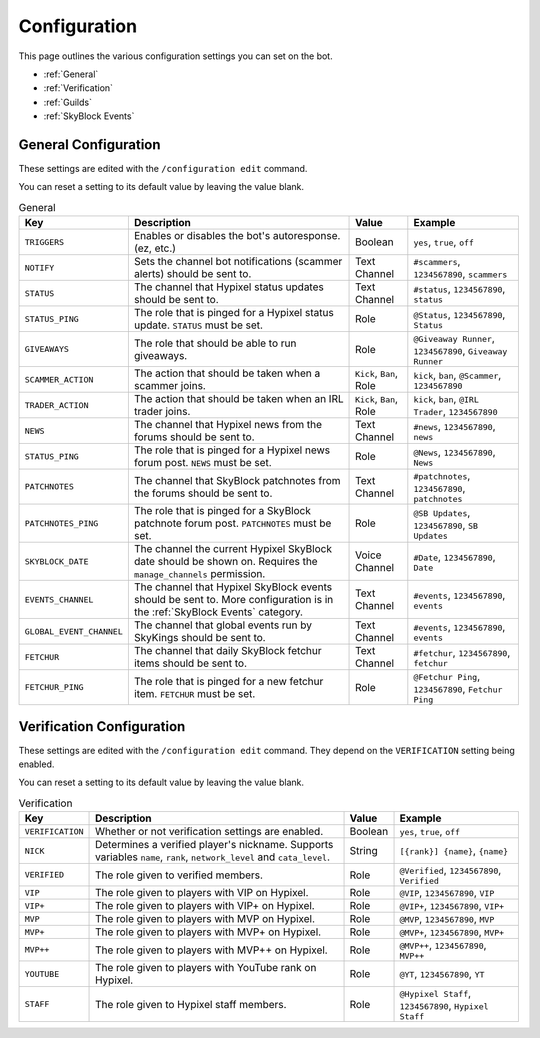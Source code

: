 Configuration
==============

This page outlines the various configuration settings you can set on the bot.

- :ref:`General`
- :ref:`Verification`
- :ref:`Guilds`
- :ref:`SkyBlock Events`


.. _General:
General Configuration
**********************

These settings are edited with the ``/configuration edit`` command.

You can reset a setting to its default value by leaving the value blank.

.. list-table:: General
   :header-rows: 1

   * - Key
     - Description
     - Value
     - Example
   * - ``TRIGGERS``
     - Enables or disables the bot's autoresponse. (ez, etc.)
     - Boolean
     - ``yes``, ``true``, ``off``
   * - ``NOTIFY``
     - Sets the channel bot notifications (scammer alerts) should be sent to.
     - Text Channel
     - ``#scammers``, ``1234567890``, ``scammers``
   * - ``STATUS``
     - The channel that Hypixel status updates should be sent to.
     - Text Channel
     - ``#status``, ``1234567890``, ``status``
   * - ``STATUS_PING``
     - The role that is pinged for a Hypixel status update. ``STATUS`` must be set.
     - Role
     - ``@Status``, ``1234567890``, ``Status``
   * - ``GIVEAWAYS``
     - The role that should be able to run giveaways.
     - Role
     - ``@Giveaway Runner``, ``1234567890``, ``Giveaway Runner``
   * - ``SCAMMER_ACTION``
     - The action that should be taken when a scammer joins.
     - ``Kick``, ``Ban``, Role
     - ``kick``, ``ban``, ``@Scammer``, ``1234567890``
   * - ``TRADER_ACTION``
     - The action that should be taken when an IRL trader joins.
     - ``Kick``, ``Ban``, Role
     - ``kick``, ``ban``, ``@IRL Trader``, ``1234567890``
   * - ``NEWS``
     - The channel that Hypixel news from the forums should be sent to.
     - Text Channel
     - ``#news``, ``1234567890``, ``news``
   * - ``STATUS_PING``
     - The role that is pinged for a Hypixel news forum post. ``NEWS`` must be set.
     - Role
     - ``@News``, ``1234567890``, ``News``
   * - ``PATCHNOTES``
     - The channel that SkyBlock patchnotes from the forums should be sent to.
     - Text Channel
     - ``#patchnotes``, ``1234567890``, ``patchnotes``
   * - ``PATCHNOTES_PING``
     - The role that is pinged for a SkyBlock patchnote forum post. ``PATCHNOTES`` must be set.
     - Role
     - ``@SB Updates``, ``1234567890``, ``SB Updates``
   * - ``SKYBLOCK_DATE``
     - The channel the current Hypixel SkyBlock date should be shown on. Requires the ``manage_channels`` permission.
     - Voice Channel
     - ``#Date``, ``1234567890``, ``Date``
   * - ``EVENTS_CHANNEL``
     - The channel that Hypixel SkyBlock events should be sent to. More configuration is in the :ref:`SkyBlock Events` category.
     - Text Channel
     - ``#events``, ``1234567890``, ``events``
   * - ``GLOBAL_EVENT_CHANNEL``
     - The channel that global events run by SkyKings should be sent to.
     - Text Channel
     - ``#events``, ``1234567890``, ``events``
   * - ``FETCHUR``
     - The channel that daily SkyBlock fetchur items should be sent to.
     - Text Channel
     - ``#fetchur``, ``1234567890``, ``fetchur``
   * - ``FETCHUR_PING``
     - The role that is pinged for a new fetchur item. ``FETCHUR`` must be set.
     - Role
     - ``@Fetchur Ping``, ``1234567890``, ``Fetchur Ping``
     

.. _Verification:
Verification Configuration
**********************

These settings are edited with the ``/configuration edit`` command. They depend on the ``VERIFICATION`` setting being enabled.

You can reset a setting to its default value by leaving the value blank.

.. list-table:: Verification
   :header-rows: 1

   * - Key
     - Description
     - Value
     - Example
   * - ``VERIFICATION``
     - Whether or not verification settings are enabled. 
     - Boolean
     - ``yes``, ``true``, ``off``
   * - ``NICK``
     - Determines a verified player's nickname. Supports variables ``name``, ``rank``, ``network_level`` and ``cata_level``.
     - String
     - ``[{rank}] {name}``, ``{name}``
   * - ``VERIFIED``
     - The role given to verified members.
     - Role
     - ``@Verified``, ``1234567890``, ``Verified``
   * - ``VIP``
     - The role given to players with VIP on Hypixel.
     - Role
     - ``@VIP``, ``1234567890``, ``VIP``
   * - ``VIP+``
     - The role given to players with VIP+ on Hypixel.
     - Role
     - ``@VIP+``, ``1234567890``, ``VIP+``
   * - ``MVP``
     - The role given to players with MVP on Hypixel.
     - Role
     - ``@MVP``, ``1234567890``, ``MVP``
   * - ``MVP+``
     - The role given to players with MVP+ on Hypixel.
     - Role
     - ``@MVP+``, ``1234567890``, ``MVP+``
   * - ``MVP++``
     - The role given to players with MVP++ on Hypixel.
     - Role
     - ``@MVP++``, ``1234567890``, ``MVP++``
   * - ``YOUTUBE``
     - The role given to players with YouTube rank on Hypixel.
     - Role
     - ``@YT``, ``1234567890``, ``YT``
   * - ``STAFF``
     - The role given to Hypixel staff members.
     - Role
     - ``@Hypixel Staff``, ``1234567890``, ``Hypixel Staff``
